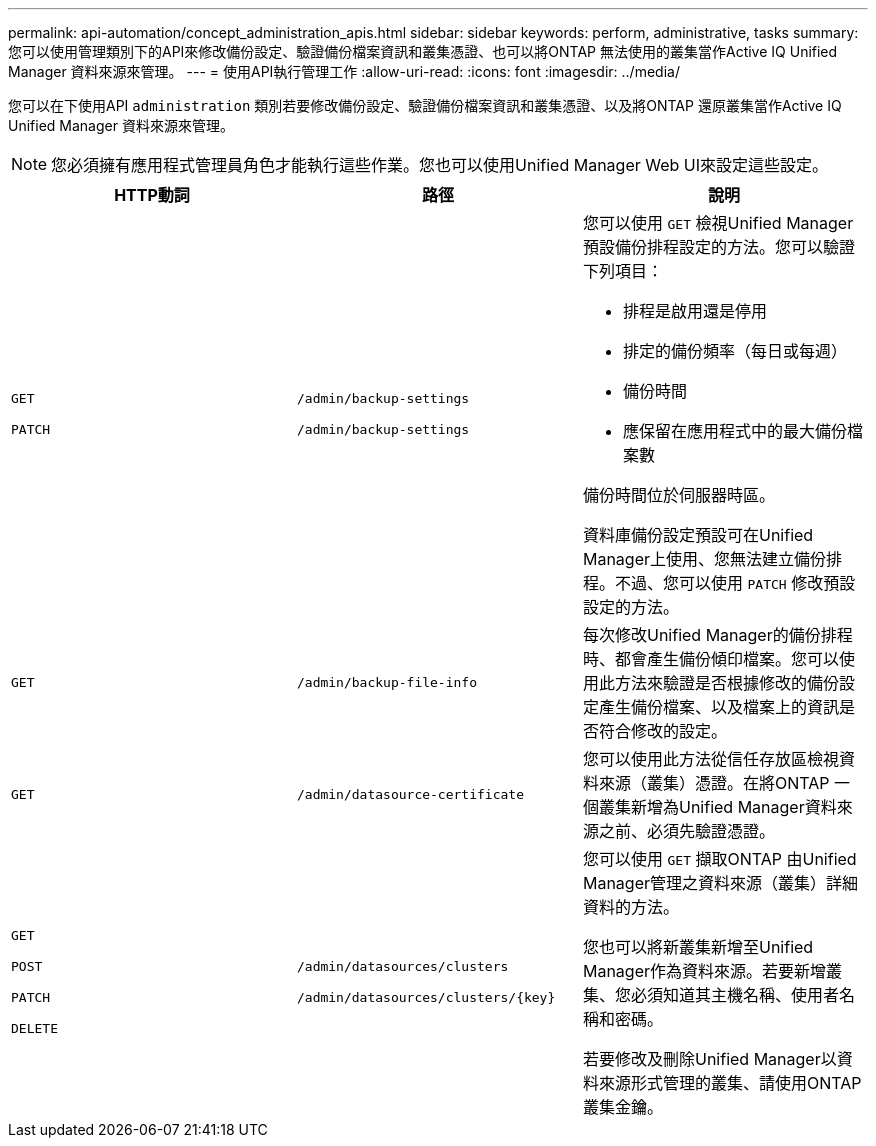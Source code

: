 ---
permalink: api-automation/concept_administration_apis.html 
sidebar: sidebar 
keywords: perform, administrative, tasks 
summary: 您可以使用管理類別下的API來修改備份設定、驗證備份檔案資訊和叢集憑證、也可以將ONTAP 無法使用的叢集當作Active IQ Unified Manager 資料來源來管理。 
---
= 使用API執行管理工作
:allow-uri-read: 
:icons: font
:imagesdir: ../media/


[role="lead"]
您可以在下使用API `administration` 類別若要修改備份設定、驗證備份檔案資訊和叢集憑證、以及將ONTAP 還原叢集當作Active IQ Unified Manager 資料來源來管理。

[NOTE]
====
您必須擁有應用程式管理員角色才能執行這些作業。您也可以使用Unified Manager Web UI來設定這些設定。

====
[cols="3*"]
|===
| HTTP動詞 | 路徑 | 說明 


 a| 
`GET`

`PATCH`
 a| 
`/admin/backup-settings`

`/admin/backup-settings`
 a| 
您可以使用 `GET` 檢視Unified Manager預設備份排程設定的方法。您可以驗證下列項目：

* 排程是啟用還是停用
* 排定的備份頻率（每日或每週）
* 備份時間
* 應保留在應用程式中的最大備份檔案數


備份時間位於伺服器時區。

資料庫備份設定預設可在Unified Manager上使用、您無法建立備份排程。不過、您可以使用 `PATCH` 修改預設設定的方法。



 a| 
`GET`
 a| 
`/admin/backup-file-info`
 a| 
每次修改Unified Manager的備份排程時、都會產生備份傾印檔案。您可以使用此方法來驗證是否根據修改的備份設定產生備份檔案、以及檔案上的資訊是否符合修改的設定。



 a| 
`GET`
 a| 
`/admin/datasource-certificate`
 a| 
您可以使用此方法從信任存放區檢視資料來源（叢集）憑證。在將ONTAP 一個叢集新增為Unified Manager資料來源之前、必須先驗證憑證。



 a| 
`GET`

`POST`

`PATCH`

`DELETE`
 a| 
`/admin/datasources/clusters`

`/admin/datasources/clusters/\{key}`
 a| 
您可以使用 `GET` 擷取ONTAP 由Unified Manager管理之資料來源（叢集）詳細資料的方法。

您也可以將新叢集新增至Unified Manager作為資料來源。若要新增叢集、您必須知道其主機名稱、使用者名稱和密碼。

若要修改及刪除Unified Manager以資料來源形式管理的叢集、請使用ONTAP 叢集金鑰。

|===